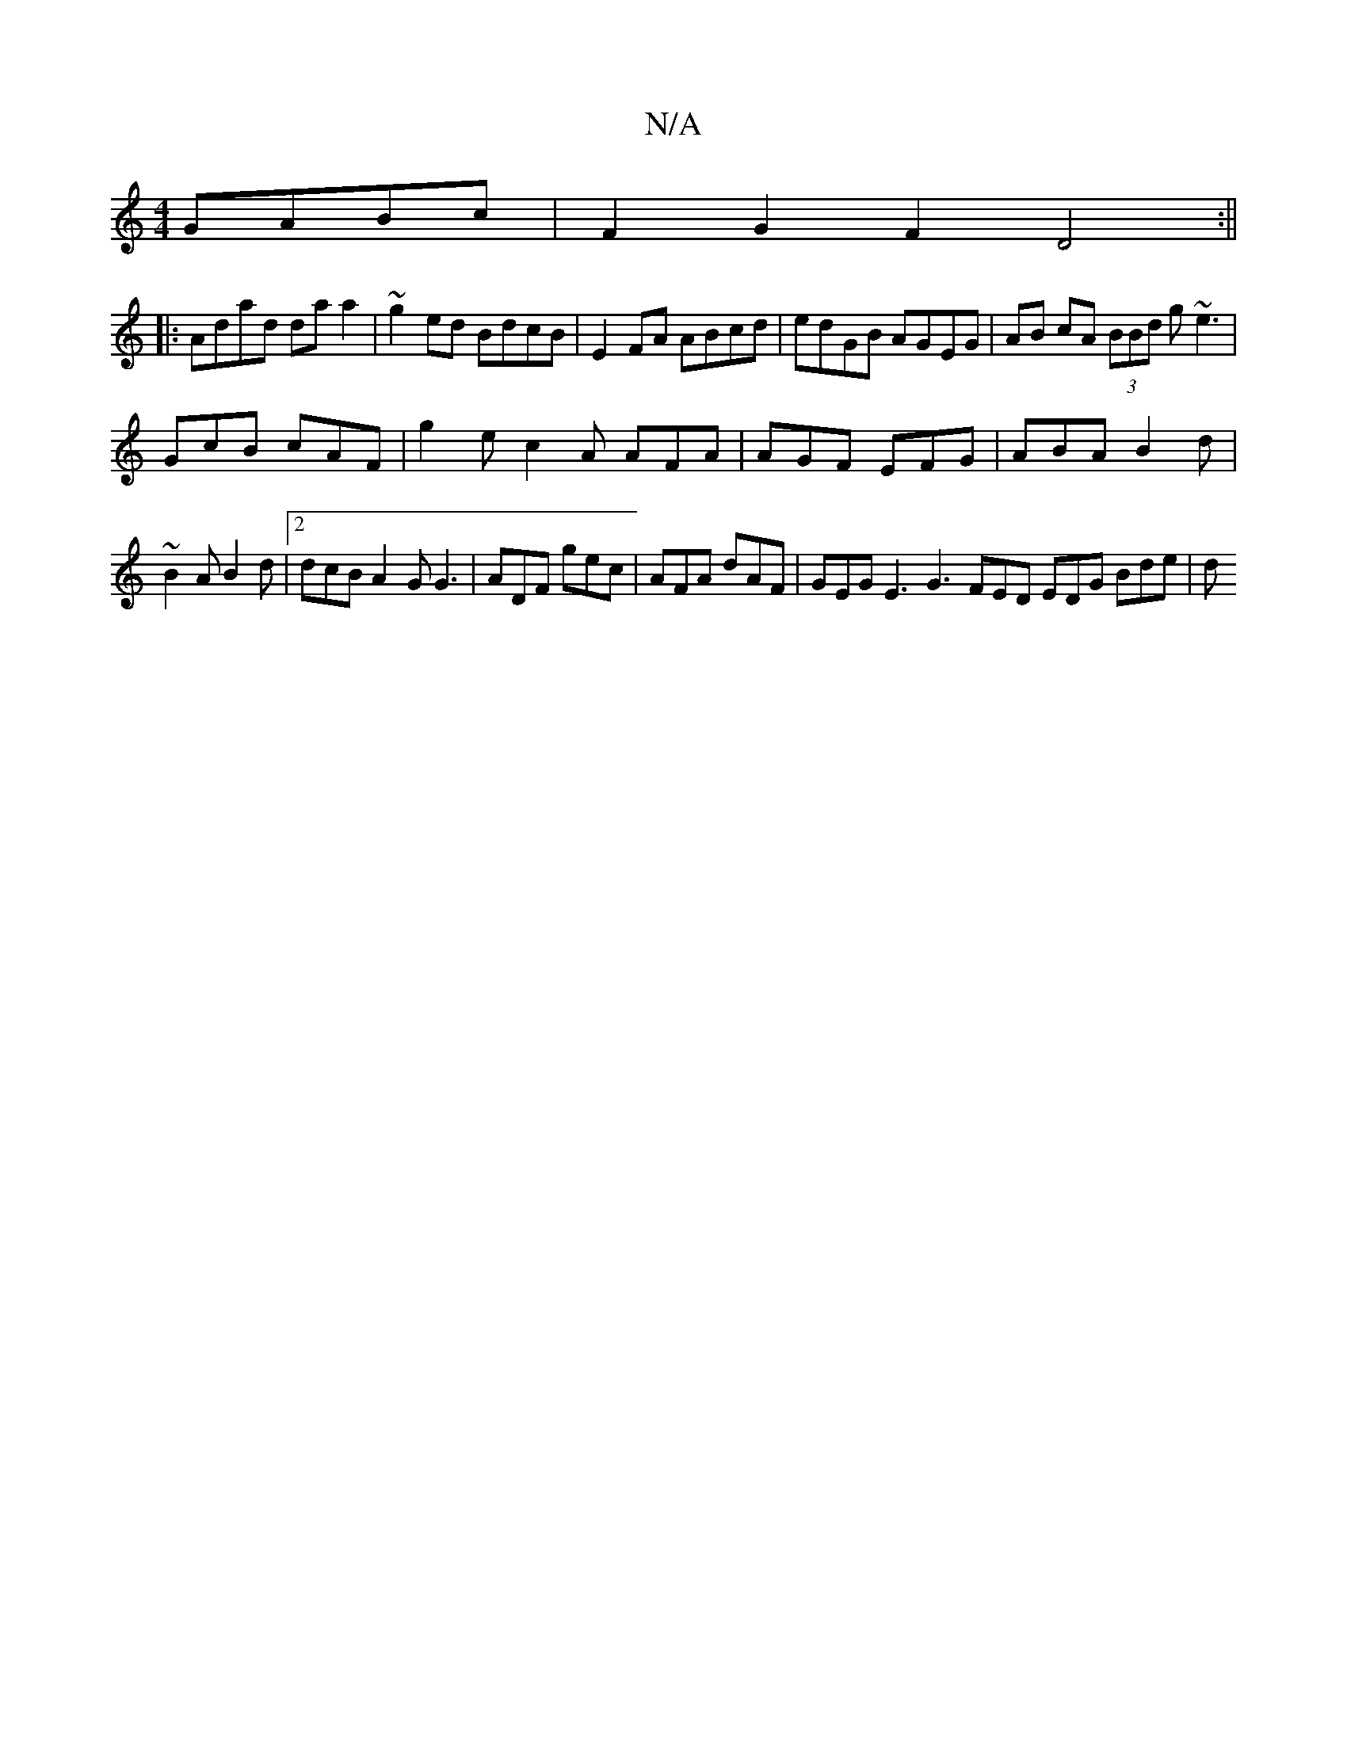 X:1
T:N/A
M:4/4
R:N/A
K:Cmajor
GABc | F2 G2 F2 D4 :||
|:Adad da a2 | ~g2ed BdcB | E2FA ABcd | edGB AGEG | AB cA (3BBd g ~e3 |
GcB cAF | g2e c2A AFA|AGF EFG|ABA B2d|
~B2A B2d|2dcB A2G G3 | ADF gec | AFA dAF | GEG E3 G3 FED EDG Bde|d